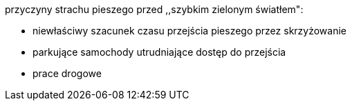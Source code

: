 przyczyny strachu pieszego przed ,,szybkim zielonym światłem":

* niewłaściwy szacunek czasu przejścia pieszego przez skrzyżowanie
* parkujące samochody utrudniające dostęp do przejścia
* prace drogowe




